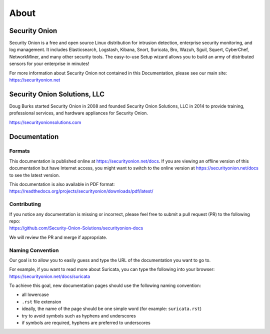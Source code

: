 About
=====

Security Onion
--------------
Security Onion is a free and open source Linux distribution for intrusion detection, enterprise security monitoring, and log management. It includes Elasticsearch, Logstash, Kibana, Snort, Suricata, Bro, Wazuh, Sguil, Squert, CyberChef, NetworkMiner, and many other security tools. The easy-to-use Setup wizard allows you to build an army of distributed sensors for your enterprise in minutes!

For more information about Security Onion not contained in this Documentation, please see our main site:
https://securityonion.net

Security Onion Solutions, LLC
-----------------------------
Doug Burks started Security Onion in 2008 and founded Security Onion Solutions, LLC in 2014 to provide training, professional services, and hardware appliances for Security Onion.

https://securityonionsolutions.com

Documentation
-------------

Formats
~~~~~~~

This documentation is published online at https://securityonion.net/docs.  If you are viewing an offline version of this documentation but have Internet access, you might want to switch to the online version at https://securityonion.net/docs to see the latest version.

| This documentation is also available in PDF format:
| https://readthedocs.org/projects/securityonion/downloads/pdf/latest/

Contributing
~~~~~~~~~~~~
| If you notice any documentation is missing or incorrect, please feel free to submit a pull request (PR) to the following repo:
| https://github.com/Security-Onion-Solutions/securityonion-docs

We will review the PR and merge if appropriate.

Naming Convention
~~~~~~~~~~~~~~~~~
Our goal is to allow you to easily guess and type the URL of the documentation you want to go to.

| For example, if you want to read more about Suricata, you can type the following into your browser: 
| https://securityonion.net/docs/suricata

To achieve this goal, new documentation pages should use the following naming convention:

- all lowercase
- ``.rst`` file extension
- ideally, the name of the page should be one simple word (for example: ``suricata.rst``)
- try to avoid symbols such as hyphens and underscores
- if symbols are required, hyphens are preferred to underscores
